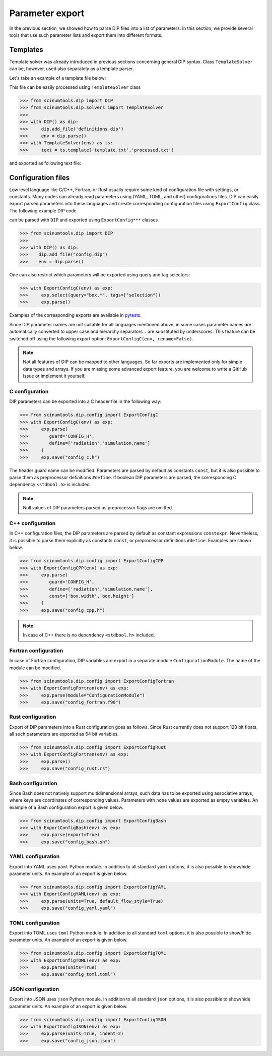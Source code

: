 Parameter export
================

In the previous section, we showed how to parse DIP files into a list of parameters. In this section, we provide several tools that use such parameter lists and export them into different formats. 

Templates
---------

Template solver was already introduced in previous sections concerning general DIP syntax.
Class ``TemplateSolver`` can be, however, used also separately as a template parser.

Let's take an example of a template file below:

.. code-block:: rst
   :caption: template.txt

   Geometry: {{?box.geometry}}
   Box size: [{{?box.size.x}}, {{?box.size.y}}, {{?box.size.z}}]

This file can be easily processed using ``TemplateSolver`` class

.. code-block:: python

   >>> from scinumtools.dip import DIP
   >>> from scinumtools.dip.solvers import TemplateSolver
   >>> 
   >>> with DIP() as dip:
   >>>     dip.add_file('definitions.dip')
   >>>     env = dip.parse()
   >>> with TemplateSolver(env) as ts:
   >>>     text = ts.template('template.txt','processed.txt')

and exported as following text file:

.. code-block:: rst
   :caption: processed.txt

   Geometry: 3
   Box size: [1e-06, 3.0, 23.0]

Configuration files
-------------------

Low level language like C/C++, Fortran, or Rust usually require some kind of configuration file with settings, or constants. 
Many codes can already read parameters using (YAML, TOML, and other) configurations files.
DIP can easily export parsed parameters into these languages and create corresponding configuration files using ``ExportConfig`` class.
The following example DIP code

.. literalinclude :: ../../_static/export_config/config.dip
   :language: DIP
   :caption: config.dip

can be parsed with ``DIP`` and exported using ``ExportConfig***`` classes

.. code-block:: python

    >>> from scinumtools.dip import DIP
    >>>
    >>> with DIP() as dip:
    >>>    dip.add_file("config.dip")
    >>>    env = dip.parse()

One can also restrict which parameters will be exported using query and tag selectors:

.. code-block:: 

    >>> with ExportConfigC(env) as exp:
    >>>     exp.select(query="box.*", tags=["selection"])        
    >>>     exp.parse()
    
Examples of the corresponding exports are available in `pytests <https://github.com/vrtulka23/scinumtools/tree/main/tests/dip/test_config.py>`_.

Since DIP parameter names are not suitable for all languages mentioned above, in some cases parameter names are automatically converted to upper case and hierarchy separators ``.`` are substituted by underscores. This feature can be switched off using the following export option: ``ExportConfigC(env, rename=False)``.

.. note::

  Not all features of DIP can be mapped to other languages.
  So far exports are implemented only for simple data types and arrays.
  If you are missing some advanced export feature, you are welcome to write a GitHub Issue or implement it yourself.

C configuration
~~~~~~~~~~~~~~~    

DIP parameters can be exported into a C header file in the following way:
    
.. code-block:: python

    >>> from scinumtools.dip.config import ExportConfigC
    >>> with ExportConfigC(env) as exp:
    >>>     exp.parse(
    >>>        guard='CONFIG_H',
    >>>        define=['radiation','simulation.name']
    >>>     )
    >>>     exp.save("config_c.h")
   
The header guard name can be modified. Parameters are parsed by default as constants ``const``, but it is also possible to parse them as preprocessor definitions ``#define``. If boolean DIP parameters are parsed, the corresponding C dependency ``<stdbool.h>`` is included.
   
.. literalinclude :: ../../_static/export_config/config_c.h
   :language: c
   :caption: config_c.h

.. note::

   Null values of DIP parameters parsed as preprocessor flags are omitted.

C++ configuration
~~~~~~~~~~~~~~~~~

In C++ configuration files, the DIP parameters are parsed by default as constant expressions ``constexpr``. Nevertheless, it is possible to parse them explicitly as constants ``const``, or preprocessor definitions ``#define``. Examples are shown below.

.. code-block:: python

    >>> from scinumtools.dip.config import ExportConfigCPP
    >>> with ExportConfigCPP(env) as exp:
    >>>     exp.parse(
    >>>        guard='CONFIG_H',
    >>>        define=['radiation','simulation.name'],
    >>>        const=['box.width','box.height']
    >>>     )
    >>>     exp.save("config_cpp.h")
   
.. literalinclude :: ../../_static/export_config/config_cpp.h
   :language: cpp
   :caption: config_cpp.h

.. note::

   In case of C++ there is no dependency ``<stdbool.h>`` included.

Fortran configuration
~~~~~~~~~~~~~~~~~~~~~  

In case of Fortran configuration, DIP variables are export in a separate module ``ConfigurationModule``. The name of the module can be modified.

.. code-block:: python

    >>> from scinumtools.dip.config import ExportConfigFortran
    >>> with ExportConfigFortran(env) as exp:
    >>>     exp.parse(module="ConfigurationModule")
    >>>     exp.save("config_fortran.f90")
   
.. literalinclude :: ../../_static/export_config/config_fortran.f90
   :language: fortran
   :caption: config_fortran.f90

Rust configuration
~~~~~~~~~~~~~~~~~~

Export of DIP parameters into a Rust configuration goes as follows.
Since Rust currently does not support 128 bit floats, all such parameters are exported as 64 bit variables.

.. code-block:: python

    >>> from scinumtools.dip.config import ExportConfigRust
    >>> with ExportConfigFortran(env) as exp:
    >>>     exp.parse()
    >>>     exp.save("config_rust.rs")
   
.. literalinclude :: ../../_static/export_config/config_rust.rs
   :language: rust
   :caption: config_rust.rs

Bash configuration
~~~~~~~~~~~~~~~~~~  

Since Bash does not natively support multidimensional arrays, such data has to be exported using associative arrays, where keys are coordinates of corresponding values. Parameters with ``none`` values are exported as empty variables. An example of a Bash configuration export is given below.

.. code-block:: python

    >>> from scinumtools.dip.config import ExportConfigBash
    >>> with ExportConfigBash(env) as exp:
    >>>     exp.parse(export=True)
    >>>     exp.save("config_bash.sh")
   
.. literalinclude :: ../../_static/export_config/config_bash.sh
   :language: bash
   :caption: config_bash.sh

YAML configuration
~~~~~~~~~~~~~~~~~~  

Export into YAML uses ``yaml`` Python module.
In addition to all standard ``yaml`` options, it is also possible to show/hide parameter units. An example of an export is given below.

.. code-block:: python

    >>> from scinumtools.dip.config import ExportConfigYAML
    >>> with ExportConfigYAML(env) as exp:
    >>>     exp.parse(units=True, default_flow_style=True)
    >>>     exp.save("config_yaml.yaml")
   
.. literalinclude :: ../../_static/export_config/config_yaml.yaml
   :language: yaml
   :caption: config_yaml.yaml

TOML configuration
~~~~~~~~~~~~~~~~~~  

Export into TOML uses ``toml`` Python module.
In addition to all standard ``toml`` options, it is also possible to show/hide parameter units. An example of an export is given below.

.. code-block:: python

    >>> from scinumtools.dip.config import ExportConfigTOML
    >>> with ExportConfigTOML(env) as exp:
    >>>     exp.parse(units=True)
    >>>     exp.save("config_toml.toml")
   
.. literalinclude :: ../../_static/export_config/config_toml.toml
   :language: toml
   :caption: config_toml.toml

JSON configuration
~~~~~~~~~~~~~~~~~~

Export into JSON uses ``json`` Python module.
In addition to all standard ``json`` options, it is also possible to show/hide parameter units. An example of an export is given below.

.. code-block:: python

    >>> from scinumtools.dip.config import ExportConfigJSON
    >>> with ExportConfigJSON(env) as exp:
    >>>     exp.parse(units=True, indent=2)
    >>>     exp.save("config_json.json")
   
.. literalinclude :: ../../_static/export_config/config_json.json
   :language: json
   :caption: config_json.json

